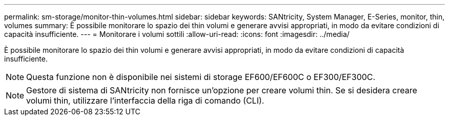 ---
permalink: sm-storage/monitor-thin-volumes.html 
sidebar: sidebar 
keywords: SANtricity, System Manager, E-Series, monitor, thin, volumes 
summary: È possibile monitorare lo spazio dei thin volumi e generare avvisi appropriati, in modo da evitare condizioni di capacità insufficiente. 
---
= Monitorare i volumi sottili
:allow-uri-read: 
:icons: font
:imagesdir: ../media/


[role="lead"]
È possibile monitorare lo spazio dei thin volumi e generare avvisi appropriati, in modo da evitare condizioni di capacità insufficiente.

[NOTE]
====
Questa funzione non è disponibile nei sistemi di storage EF600/EF600C o EF300/EF300C.

====
[NOTE]
====
Gestore di sistema di SANtricity non fornisce un'opzione per creare volumi thin. Se si desidera creare volumi thin, utilizzare l'interfaccia della riga di comando (CLI).

====